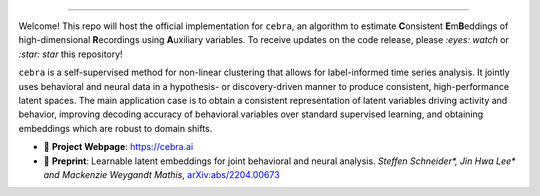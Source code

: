 .. image:: https://images.squarespace-cdn.com/content/v1/57f6d51c9f74566f55ecf271/1108e4f7-2b50-4b91-b558-e4c9ac908f53/cebra.png?format=2500w
     :width: 400

========

Welcome! This repo will host the official implementation for ``cebra``, an algorithm to estimate **C**\ onsistent **E**\ m\ **B**\ eddings of high-dimensional **R**\ ecordings using **A**\ uxiliary variables. To receive updates on the code release, please *:eyes: watch* or *:star: star* this repository!

``cebra`` is a self-supervised method for non-linear clustering that allows for label-informed time series analysis.
It jointly uses behavioral and neural data in a hypothesis- or discovery-driven manner to produce consistent, high-performance latent spaces. The main application case is to obtain a consistent representation of latent variables driving activity and behavior, improving decoding accuracy of behavioral variables over standard supervised learning, and obtaining embeddings which are robust to domain shifts.


- 🔗 **Project Webpage**:
  https://cebra.ai
- 📄 **Preprint**:
  Learnable latent embeddings for joint behavioral and neural analysis.
  *Steffen Schneider\*, Jin Hwa Lee\* and Mackenzie Weygandt Mathis*,
  `arXiv:abs/2204.00673 <https://arxiv.org/abs/2204.00673>`_
